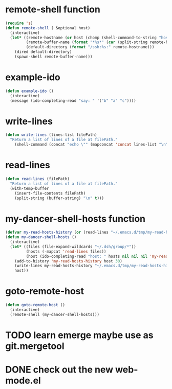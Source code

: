 * remote-shell function
#+begin_src emacs-lisp
(require 's)
(defun remote-shell ( &optional host)
  (interactive)
  (let* ((remote-hostname (or host (chomp (shell-command-to-string "hostname"))))
         (remote-buffer-name (format "*%s*" (car (split-string remote-hostname "\\." ))))
         (default-directory (format "/ssh:%s:" remote-hostname)))
    (dired default-directory)
    (spawn-shell remote-buffer-name)))
#+end_src

* example-ido
#+begin_src emacs-lisp
(defun example-ido ()
  (interactive) 
  (message (ido-completing-read "say: " '("b" "a" "c"))))
#+end_src

* write-lines
#+begin_src emacs-lisp
(defun write-lines (lines-list filePath)
  "Return a list of lines of a file at filePath."
    (shell-command (concat "echo \"" (mapconcat 'concat lines-list "\n") "\" > " filePath )))
#+end_src
* read-lines
#+begin_src emacs-lisp
(defun read-lines (filePath)
  "Return a list of lines of a file at filePath."
  (with-temp-buffer
    (insert-file-contents filePath)
    (split-string (buffer-string) "\n" t)))
#+end_src

* my-dancer-shell-hosts function
#+begin_src emacs-lisp
(defvar my-read-hosts-history (or (read-lines "~/.emacs.d/tmp/my-read-hosts-history") '("test")))
(defun my-dancer-shell-hosts ()
  (interactive)
  (let* ((files (file-expand-wildcards "~/.dsh/group/*"))
         (hosts (-mapcat 'read-lines files))
         (host (ido-completing-read "host: " hosts nil nil nil 'my-read-hosts-history (car my-read-hosts-history))))
    (add-to-history 'my-read-hosts-history host 30)
    (write-lines my-read-hosts-history "~/.emacs.d/tmp/my-read-hosts-history")
    host))
#+end_src
* goto-remote-host
#+begin_src emacs-lisp
(defun goto-remote-host ()
  (interactive)
  (remote-shell (my-dancer-shell-hosts)))
#+end_src

* TODO learn emerge maybe use as git.mergetool
* DONE check out the new web-mode.el
